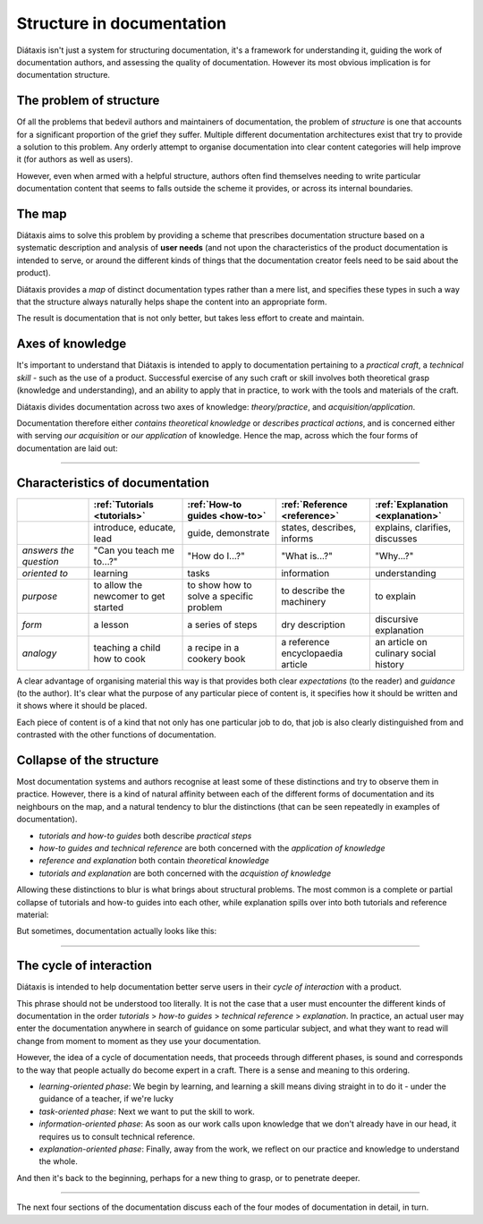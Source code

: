 Structure in documentation
==========================

Diátaxis isn't just a system for structuring documentation, it's a framework for understanding it, guiding the
work of documentation authors, and assessing the quality of documentation. However its most obvious implication
is for documentation structure.


The problem of structure
--------------------------

Of all the problems that bedevil authors and maintainers of documentation, the problem of *structure* is one that
accounts for a significant proportion of the grief they suffer. Multiple different documentation architectures exist
that try to provide a solution to this problem. Any orderly attempt to organise documentation into clear content
categories will help improve it (for authors as well as users).

However, even when armed with a helpful structure, authors often find themselves needing to write particular
documentation content that seems to falls outside the scheme it provides, or across its internal boundaries.

The map
--------

Diátaxis aims to solve this problem by providing a scheme that prescribes documentation structure based on a systematic
description and analysis of **user needs** (and not upon the characteristics of the product documentation is intended
to serve, or around the different kinds of things that the documentation creator feels need to be said about the
product).

Diátaxis provides a *map* of distinct documentation types rather than a mere list, and specifies these types in such a
way that the structure always naturally helps shape the content into an appropriate form.

The result is documentation that is not only better, but takes less effort to create and maintain.


Axes of knowledge
--------------------------

It's important to understand that Diátaxis is intended to apply to documentation pertaining to a *practical craft*, a
*technical skill* - such as the use of a product. Successful exercise of any such craft or skill involves both
theoretical grasp (knowledge and understanding), and an ability to apply that in practice, to work with the tools and
materials of the craft.

Diátaxis divides documentation across two axes of knowledge: *theory/practice*, and *acquisition/application*.

Documentation therefore either *contains theoretical knowledge* or *describes practical actions*, and is concerned
either with serving *our acquisition* or *our application* of knowledge. Hence the map, across which the four forms
of documentation are laid out:

.. image:: /images/diataxis.png
   :alt: 'Diátaxis'


================

Characteristics of documentation
----------------------------------------------------


.. list-table::
   :widths: 16 21 21 21 21
   :header-rows: 1

   * - \
     - :ref:`Tutorials <tutorials>`
     - :ref:`How-to guides <how-to>`
     - :ref:`Reference <reference>`
     - :ref:`Explanation <explanation>`
   * - \
     - introduce, educate, lead
     - guide, demonstrate
     - states, describes, informs
     - explains, clarifies, discusses
   * - *answers the question*
     - "Can you teach me to...?"
     - "How do I...?"
     - "What is...?"
     - "Why...?"
   * - *oriented to*
     - learning
     - tasks
     - information
     - understanding
   * - *purpose*
     - to allow the newcomer to get started
     - to show how to solve a specific problem
     - to describe the machinery
     - to explain
   * - *form*
     - a lesson
     - a series of steps
     - dry description
     - discursive explanation
   * - *analogy*
     - teaching a child how to cook
     - a recipe in a cookery book
     - a reference encyclopaedia article
     - an article on culinary social history

A clear advantage of organising material this way is that provides both clear *expectations* (to the reader) and
*guidance* (to the author). It's clear what the purpose of any particular piece of content is, it specifies how it
should be written and it shows where it should be placed.

Each piece of content is of a kind that not only has one particular job to do, that job is also clearly distinguished
from and contrasted with the other functions of documentation.


Collapse of the structure
--------------------------

Most documentation systems and authors recognise at least some of these distinctions and try to observe them in
practice. However, there is a kind of natural affinity between each of the different forms of documentation and its
neighbours on the map, and a natural tendency to blur the distinctions (that can be seen repeatedly in examples of
documentation).

* *tutorials and how-to guides* both describe *practical steps*
* *how-to guides and technical reference* are both concerned with the *application of knowledge*
* *reference and explanation* both contain *theoretical knowledge*
* *tutorials and explanation* are both concerned with the *acquistion of knowledge*

Allowing these distinctions to blur is what brings about structural problems. The most common is a complete or partial
collapse of tutorials and how-to guides into each other, while explanation spills over into both tutorials and
reference material:

.. image:: /images/partial-collapse.png
   :alt: 'Partial collapse'

But sometimes, documentation actually looks like this:

.. image:: /images/total-collapse.png
   :alt: 'Total collapse'

-------------

The cycle of interaction
--------------------------

Diátaxis is intended to help documentation better serve users in their *cycle of interaction* with a product.

This phrase should not be understood too literally. It is not the case that a user must encounter the different kinds
of documentation in the order *tutorials* > *how-to guides* > *technical reference* > *explanation*. In practice,
an actual user may enter the documentation anywhere in search of guidance on some particular subject, and what they
want to read will change from moment to moment as they use your documentation.

However, the idea of a cycle of documentation needs, that proceeds through different phases, is sound and corresponds
to the way that people actually do become expert in a craft. There is a sense and meaning to this ordering.

* *learning-oriented phase*: We begin by learning, and learning a skill means diving straight in to do it - under the
  guidance of a teacher, if we're lucky
* *task-oriented phase*: Next we want to put the skill to work.
* *information-oriented phase*: As soon as our work calls upon knowledge that we don't already have in our head, it
  requires us to consult technical reference.
* *explanation-oriented phase*: Finally, away from the work, we reflect on our practice and knowledge to understand the
  whole.

And then it's back to the beginning, perhaps for a new thing to grasp, or to penetrate deeper.

--------------------------

The next four sections of the documentation discuss each of the four modes of documentation in detail, in turn.